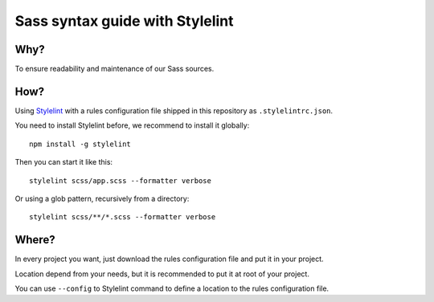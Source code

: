 .. _Stylelint: https://stylelint.io/

Sass syntax guide with Stylelint
================================

Why?
****

To ensure readability and maintenance of our Sass sources.

How?
****

Using `Stylelint`_ with a rules configuration file shipped in this repository as ``.stylelintrc.json``.

You need to install Stylelint before, we recommend to install it globally: ::

    npm install -g stylelint

Then you can start it like this: ::

    stylelint scss/app.scss --formatter verbose

Or using a glob pattern, recursively from a directory: ::

    stylelint scss/**/*.scss --formatter verbose

Where?
******

In every project you want, just download the rules configuration file and put it in your project.

Location depend from your needs, but it is recommended to put it at root of your project.

You can use ``--config`` to Stylelint command to define a location to the rules configuration file.
